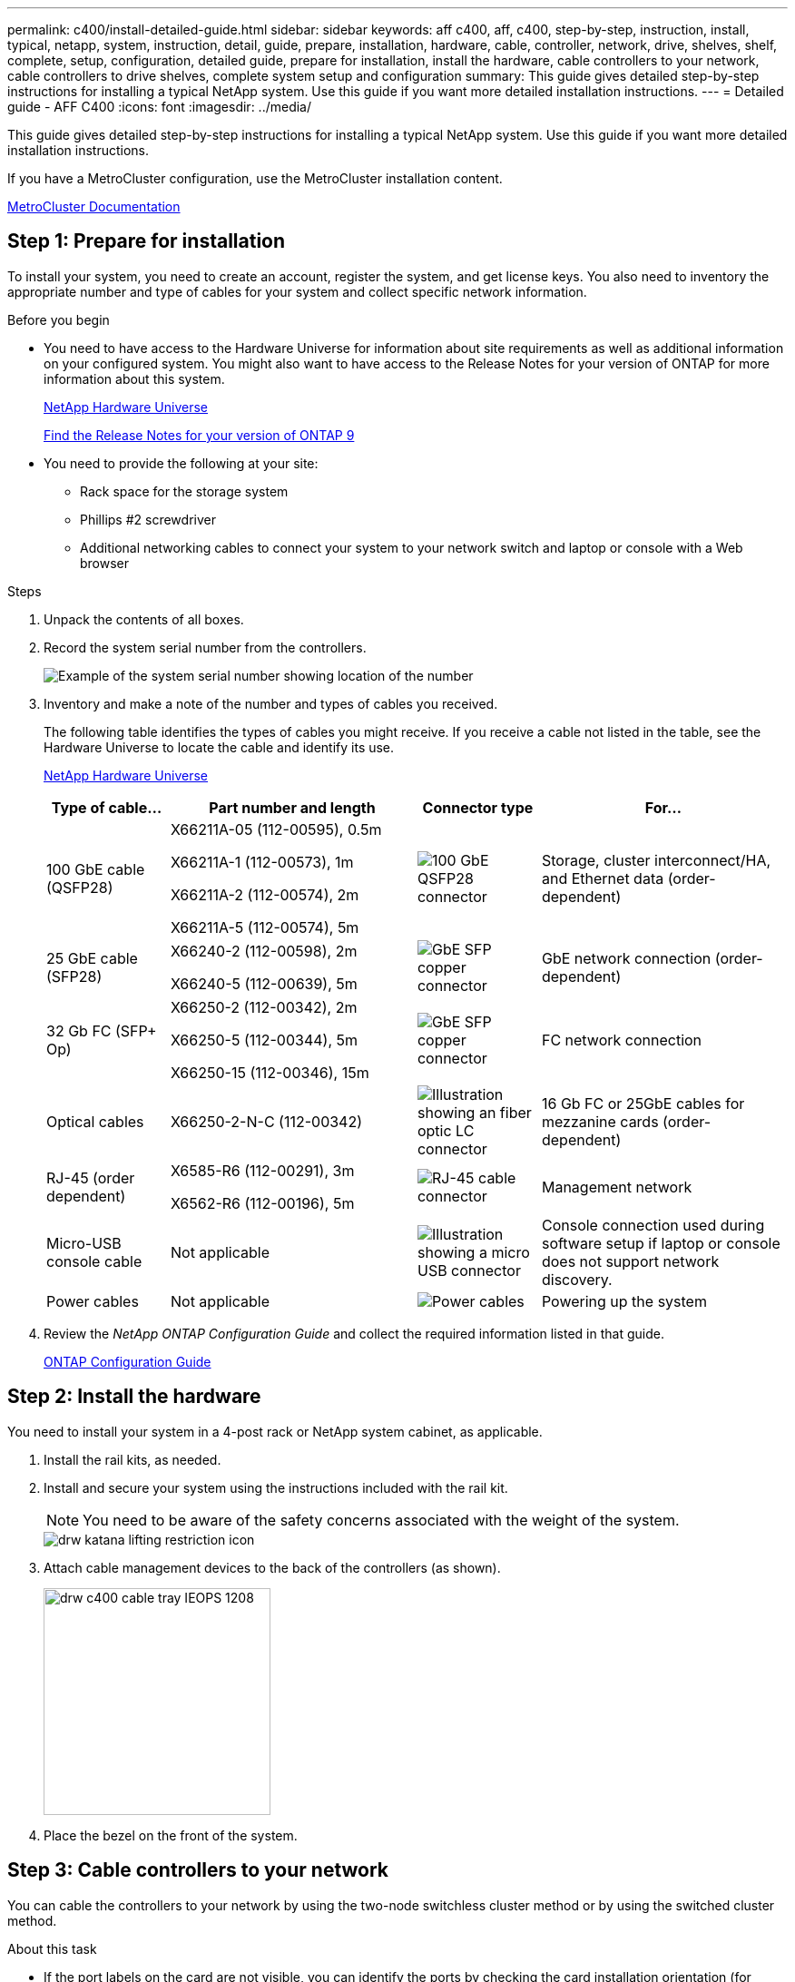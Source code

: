---
permalink: c400/install-detailed-guide.html
sidebar: sidebar
keywords: aff c400, aff, c400, step-by-step, instruction, install, typical, netapp, system, instruction, detail, guide, prepare, installation, hardware, cable, controller, network, drive, shelves, shelf, complete, setup, configuration, detailed guide, prepare for installation, install the hardware, cable controllers to your network, cable controllers to drive shelves, complete system setup and configuration
summary: This guide gives detailed step-by-step instructions for installing a typical NetApp system. Use this guide if you want more detailed installation instructions.
---
= Detailed guide - AFF C400
:icons: font
:imagesdir: ../media/

[.lead]
This guide gives detailed step-by-step instructions for installing a typical NetApp system. Use this guide if you want more detailed installation instructions.

If you have a MetroCluster configuration, use the MetroCluster installation content.

https://docs.netapp.com/us-en/ontap-metrocluster/index.html[MetroCluster Documentation^]

== Step 1: Prepare for installation

To install your system, you need to create an account, register the system, and get license keys. You also need to inventory the appropriate number and type of cables for your system and collect specific network information.

.Before you begin

* You need to have access to the Hardware Universe for information about site requirements as well as additional information on your configured system. You might also want to have access to the Release Notes for your version of ONTAP for more information about this system.
+
https://hwu.netapp.com[NetApp Hardware Universe]
+
http://mysupport.netapp.com/documentation/productlibrary/index.html?productID=62286[Find the Release Notes for your version of ONTAP 9]

* You need to provide the following at your site:

** Rack space for the storage system
** Phillips #2 screwdriver
** Additional networking cables to connect your system to your network switch and laptop or console with a Web browser

.Steps
. Unpack the contents of all boxes.
. Record the system serial number from the controllers.
+
image::../media/drw_ssn_label.png[Example of the system serial number showing location of the number]

. Inventory and make a note of the number and types of cables you received.
+
The following table identifies the types of cables you might receive. If you receive a cable not listed in the table, see the Hardware Universe to locate the cable and identify its use.
+
https://hwu.netapp.com[NetApp Hardware Universe]
+
[options="header" cols="1,2,1,2"]
|===
| Type of cable...| Part number and length| Connector type| For...
a|
100 GbE cable (QSFP28)
a|
X66211A-05 (112-00595), 0.5m

X66211A-1 (112-00573), 1m

X66211A-2 (112-00574), 2m

X66211A-5 (112-00574), 5m
a|
image:../media/oie_cable100_gbe_qsfp28.png[100 GbE QSFP28 connector]
a|
Storage, cluster interconnect/HA, and Ethernet data (order-dependent)
a|
25 GbE cable (SFP28)
a|
X66240-2 (112-00598), 2m

X66240-5 (112-00639), 5m
a|
image:../media/oie_cable_sfp_gbe_copper.png[GbE SFP copper connector]
a|
GbE network connection (order-dependent)
a|
32 Gb FC (SFP+ Op)
a|
X66250-2 (112-00342), 2m

X66250-5 (112-00344), 5m

X66250-15 (112-00346), 15m
a|
image:../media/oie_cable_sfp_gbe_copper.png[GbE SFP copper connector]
[]
a|
FC network connection
a|
Optical cables
a|
X66250-2-N-C (112-00342)
a|
image:../media/oie_cable_fiber_lc_connector.png[Illustration showing an fiber optic LC connector]
a|
16 Gb FC or 25GbE cables for mezzanine cards (order-dependent)
a|
RJ-45 (order dependent)
a|
X6585-R6 (112-00291), 3m

X6562-R6 (112-00196), 5m
a|
image:../media/oie_cable_rj45.png[RJ-45 cable connector]
a|
Management network
a|
Micro-USB console cable
a|
Not applicable
a|
image:../media/oie_cable_micro_usb.png[Illustration showing a micro USB connector]
a|
Console connection used during software setup if laptop or console does not support network discovery.
a|
Power cables
a|
Not applicable
a|
image:../media/oie_cable_power.png[Power cables]
a|
Powering up the system
|===

. Review the _NetApp ONTAP Configuration Guide_ and collect the required information listed in that guide.
+
https://library.netapp.com/ecm/ecm_download_file/ECMLP2862613[ONTAP Configuration Guide]

== Step 2: Install the hardware

You need to install your system in a 4-post rack or NetApp system cabinet, as applicable.

. Install the rail kits, as needed.
. Install and secure your system using the instructions included with the rail kit.
+
NOTE: You need to be aware of the safety concerns associated with the weight of the system.
+
image::../media/drw_katana_lifting_restriction_icon.png[]

. Attach cable management devices to the back of the controllers (as shown).
+
image::../media/drw_c400_cable_tray_IEOPS-1208.svg[width=250px]

. Place the bezel on the front of the system.

== Step 3: Cable controllers to your network

You can cable the controllers to your network by using the two-node switchless cluster method or by using the switched cluster method.

.About this task
* If the port labels on the card are not visible, you can identify the ports by checking the card installation orientation (for C400, the PCIe connector socket is on the left side of the card slot), and then look for the card by part number in NetApp Hardware Universe, which shows a graphic of the bezel with the port labels. You can find the card part number using the sysconfig -a command or on the system packing list.
* If you are cabling an MetroCluster IP configuration, ports e0a/e0b are available for hosting data LIFs (usually in Default IPSpace).

// start tabbed area

[role="tabbed-block"]
====

.Option 1: Cable a two-node switchless cluster
--
A controller module's cluster interconnect and HA ports are cabled to its partner controller module. The optional data ports, optional NIC cards, and management ports on the controller modules are connected to switches.

.Before you begin
You must have contacted your network administrator for information about connecting the system to the switches.

.About this task
Be sure to check the direction of the cable pull-tabs when inserting the cables in the ports. Cable pull-tabs are up for all onboard ports and down for expansion (NIC) cards.

image::../media/oie_cable_pull_tab_up.png[Cable connector with pull-tab on top]

image::../media/oie_cable_pull_tab_down.png[Cable connector with pull-tab on bottom]

NOTE: As you insert the connector, you should feel it click into place; if you do not feel it click, remove it, turn it around and try again.

.Steps
. Use the illustration to complete the cabling between the controllers and the switches:
+
image::../media/drw_c400_TNSC-networking-cabling_IEOPS-1189.svg[width=500px]

. Go to <<Step 4: Cable controllers to drive shelves>> for drive shelf cabling instructions.

--

.Option 2: Cable a switched cluster
--
Controller module cluster interconnect and HA ports are cabled to the cluster/HA switch. The optional data ports, optional NIC cards, mezzanine cards, and management ports are connected to switches. 

.Before you begin
You must have contacted your network administrator for information about connecting the system to the switches.

.About this task
Be sure to check the direction of the cable pull-tabs when inserting the cables in the ports. Cable pull-tabs are up for all onboard ports and down for expansion (NIC) cards.

image::../media/oie_cable_pull_tab_up.png[Cable connector with pull-tab on top]

image::../media/oie_cable_pull_tab_down.png[Cable connector with pull-tab on bottom]

NOTE: As you insert the connector, you should feel it click into place; if you do not feel it click, remove it, turn it around and try again.

.Steps
. Use the illustration to complete the cabling between the controllers and the switches:
+
image::../media/drw_c400_switched_network_cabling_IEOPS-1190.svg[width=500px]

. Go to <<Step 4: Cable controllers to drive shelves>> for drive shelf cabling instructions.

--
====
// end tabbed area

== Step 4: Cable controllers to drive shelves

The following options show you how to cable one or two NS224 drive shelves to your system.

=== Option 1: Cable the controllers to a single drive shelf

You must cable each controller to the NSM modules on the NS224 drive shelf.

.About this task
Be sure to check the illustration arrow for the proper cable connector pull-tab orientation. The cable pull-tab for the NS224 are up.

image::../media/oie_cable_pull_tab_up.png[Cable connector with pull-tab on top]

NOTE: As you insert the connector, you should feel it click into place; if you do not feel it click, remove it, turn it around and try again.

.Steps
. Use the following illustration to cable your controllers to a single drive shelf.
+
image::../media/drw_c400_one_ns224_shelf_IEOPS-1191.svg[width=500px]

. Go to <<Step 5: Complete system setup and configuration>> to complete system setup and configuration.

=== Option 2: Cable the controllers to two drive shelves

You must cable each controller to the NSM modules on both NS224 drive shelves.

.About this task
Be sure to check the illustration arrow for the proper cable connector pull-tab orientation. The cable pull-tab for the NS224 are up.

image::../media/oie_cable_pull_tab_up.png[Cable connector with pull-tab on top]

NOTE: As you insert the connector, you should feel it click into place; if you do not feel it click, remove it, turn it around and try again.

.Steps
. Use the following illustration to cable your controllers to two drive shelves.
+
image::../media/drw_c400_two_ns224_shelves_IEOPS-1192.svg[width=500px]

. Go to <<Step 5: Complete system setup and configuration>> to complete system setup and configuration.

== Step 5: Complete system setup and configuration

You can complete the system setup and configuration using cluster discovery with only a connection to the switch and laptop, or by connecting directly to a controller in the system and then connecting to the management switch.

=== Option 1: Completing system setup and configuration if network discovery is enabled

If you have network discovery enabled on your laptop, you can complete system setup and configuration using automatic cluster discovery.

. Use the following animation to power on and set shelf IDs for one or more drive shelves:
+
For NS224 drive shelves, shelf IDs are pre-set to 00 and 01. If you want to change the shelf IDs, use the straightened end of a paperclip, or narrow tipped ball point pen to access the shelf ID button behind the faceplate.
+
video::c500e747-30f8-4763-9065-afbf00008e7f[panopto, title="Animation - Set drive shelf IDs"]

. Plug the power cords into the controller power supplies, and then connect them to power sources on different circuits.
. Make sure that your laptop has network discovery enabled.
+
See your laptop's online help for more information.

. Connect your laptop to the Management switch.

image::../media/dwr_laptop_to_switch_only.svg[width=400px]

. Select an ONTAP icon listed to discover:
+
image::../media/drw_autodiscovery_controler_select.png[Select an ONTAP icon]

 .. Open File Explorer.
 .. Click network in the left pane.
 .. Right click and select refresh.
 .. Double-click either ONTAP icon and accept any certificates displayed on your screen.
+
NOTE: XXXXX is the system serial number for the target node.

+
System Manager opens.

. Use System Manager guided setup to configure your system using the data you collected in the _NetApp ONTAP Configuration Guide_.
+
https://library.netapp.com/ecm/ecm_download_file/ECMLP2862613[ONTAP Configuration Guide]

. Set up your account and download Active IQ Config Advisor:
 .. Log in to your existing account or create an account.
+
https://mysupport.netapp.com/site/user/registration[NetApp Support Registration]

 .. Register your system.
+
https://mysupport.netapp.com/site/systems/register[NetApp Product Registration]

 .. Download Active IQ Config Advisor.
+
https://mysupport.netapp.com/site/tools[NetApp Downloads: Config Advisor]

. Verify the health of your system by running Config Advisor.
. After you have completed the initial configuration, go to the https://www.netapp.com/data-management/oncommand-system-documentation/[ONTAP & ONTAP System Manager Documentation Resources] page for information about configuring additional features in ONTAP.

=== Option 2: Completing system setup and configuration if network discovery is not enabled

If network discovery is not enabled on your laptop, you must complete the configuration and setup using this task.

. Cable and configure your laptop or console:
 .. Set the console port on the laptop or console to 115,200 baud with N-8-1.
+
NOTE: See your laptop or console's online help for how to configure the console port.

 .. Connect the console cable to the laptop or console using the console cable that came with your system, and then connect the laptop to the management switch on the management subnet .
 .. Assign a TCP/IP address to the laptop or console, using one that is on the management subnet.
. Use the following animation to power on and set shelf IDs for one or more drive shelves:
+
For NS224 drive shelves, shelf IDs are pre-set to 00 and 01. If you want to change the shelf IDs, use the straightened end of a paperclip, or narrow tipped ball point pen to access the shelf ID button behind the faceplate.
+
video::c500e747-30f8-4763-9065-afbf00008e7f[panopto, title="Animation - Set drive shelf IDs"]

. Plug the power cords into the controller power supplies, and then connect them to power sources on different circuits.
+
NOTE: Initial booting may take up to eight minutes.

. Assign an initial node management IP address to one of the nodes.
+
[options="header" cols="1,2"]
|===
| If the management network has DHCP...| Then...
a|
Configured
a|
Record the IP address assigned to the new controllers.
a|
Not configured
a|

 .. Open a console session using PuTTY, a terminal server, or the equivalent for your environment.
+
NOTE: Check your laptop or console's online help if you do not know how to configure PuTTY.

 .. Enter the management IP address when prompted by the script.

+
|===

. Using System Manager on your laptop or console, configure your cluster:
 .. Point your browser to the node management IP address.
+
NOTE: The format for the address is +https://x.x.x.x.+

 .. Configure the system using the data you collected in the _NetApp ONTAP Configuration guide_.
+
https://library.netapp.com/ecm/ecm_download_file/ECMLP2862613[ONTAP Configuration Guide]

. Set up your account and download Active IQ Config Advisor:
 .. Log in to your existing account or create an account.
+
https://mysupport.netapp.com/site/user/registration[NetApp Support Registration]

 .. Register your system.
+
https://mysupport.netapp.com/site/systems/register[NetApp Product Registration]

 .. Download Active IQ Config Advisor.
+
https://mysupport.netapp.com/site/tools[NetApp Downloads: Config Advisor]
. Verify the health of your system by running Config Advisor.
. After you have completed the initial configuration, go to the https://www.netapp.com/data-management/oncommand-system-documentation/[ONTAP & ONTAP System Manager Documentation Resources] page for information about configuring additional features in ONTAP.
